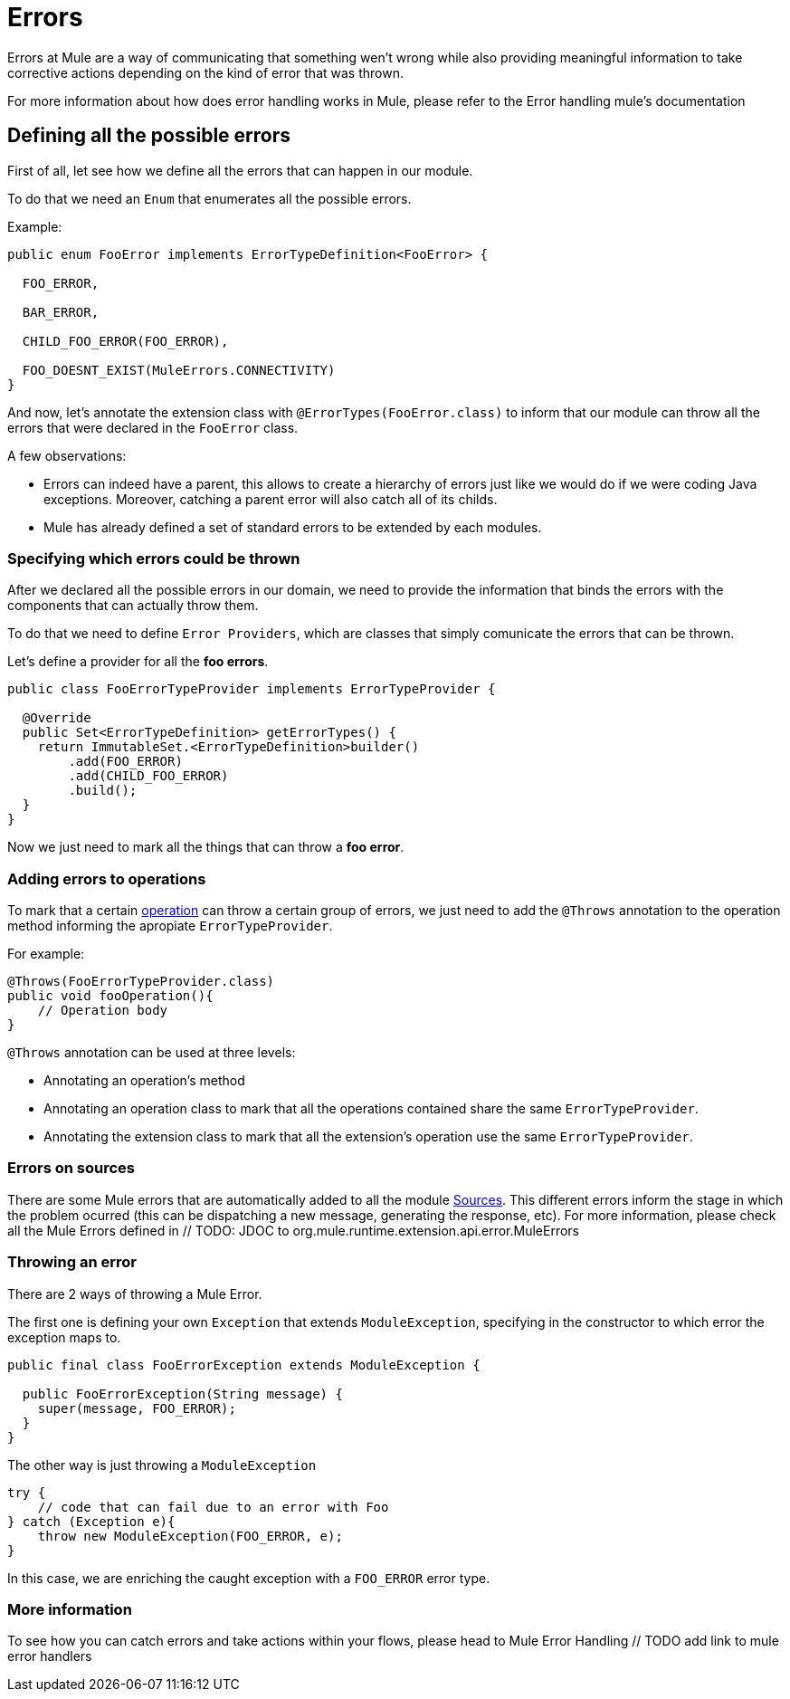 [[_errors]]
= Errors

Errors at Mule are a way of communicating that something wen't wrong while also providing meaningful 
information to take corrective actions depending on the kind of error that was thrown.

// TODO add link to mule error handling docs
For more information about how does error handling works in Mule, please refer to the Error handling mule's documentation 

== Defining all the possible errors

First of all, let see how we define all the errors that can happen in our module.

To do that we need an `Enum` that enumerates all the possible errors.

Example:

[source, java]
----
public enum FooError implements ErrorTypeDefinition<FooError> {

  FOO_ERROR,

  BAR_ERROR,

  CHILD_FOO_ERROR(FOO_ERROR),

  FOO_DOESNT_EXIST(MuleErrors.CONNECTIVITY)
}
----

And now, let's annotate the extension class with `@ErrorTypes(FooError.class)` to inform that 
our module can throw all the errors that were declared in the `FooError` class.

A few observations:

* Errors can indeed have a parent, this allows to create a hierarchy of errors just like we would
do if we were coding Java exceptions. Moreover, catching a parent error will also catch all of its childs.
* Mule has already defined a set of standard errors to be extended by each modules.


=== Specifying which errors could be thrown

After we declared all the possible errors in our domain, we need to provide the information that
binds the errors with the components that can actually throw them. 

To do that we need to define `Error Providers`, which are classes that simply comunicate the errors that can be thrown.

Let's define a provider for all the *foo errors*.

[source, java]
----
public class FooErrorTypeProvider implements ErrorTypeProvider {

  @Override
  public Set<ErrorTypeDefinition> getErrorTypes() {
    return ImmutableSet.<ErrorTypeDefinition>builder()
        .add(FOO_ERROR)
        .add(CHILD_FOO_ERROR)
        .build();
  }
}
----

Now we just need to mark all the things that can throw a *foo error*.

=== Adding errors to operations

To mark that a certain <<_operations, operation>> can throw a certain group of errors, we just need to
add the `@Throws` annotation to the operation method informing the apropiate `ErrorTypeProvider`.

For example:

[source, java]
----
@Throws(FooErrorTypeProvider.class)
public void fooOperation(){
    // Operation body  
}
----

`@Throws` annotation can be used at three levels:

* Annotating an operation's method 
* Annotating an operation class to mark that all the operations contained share the same `ErrorTypeProvider`.
* Annotating the extension class to mark that all the extension's operation use the same `ErrorTypeProvider`.

=== Errors on sources

There are some Mule errors that are automatically added to all the module <<_sources, Sources>>. 
This different errors inform the stage in which the problem ocurred (this can be dispatching a new message, generating the response, etc).
For more information, please check all the Mule Errors defined in // TODO: JDOC to org.mule.runtime.extension.api.error.MuleErrors

=== Throwing an error

There are 2 ways of throwing a Mule Error.

The first one is defining your own `Exception` that extends `ModuleException`, specifying 
in the constructor to which error the exception maps to.


[source, java]
----
public final class FooErrorException extends ModuleException {

  public FooErrorException(String message) {
    super(message, FOO_ERROR);
  }
}
----

The other way is just throwing a `ModuleException`

[source, java]
----
try {
    // code that can fail due to an error with Foo
} catch (Exception e){
    throw new ModuleException(FOO_ERROR, e);
}
----

In this case, we are enriching the caught exception with a `FOO_ERROR` error type.

=== More information

To see how you can catch errors and take actions within your flows, please head to Mule Error Handling // TODO add link to mule error handlers